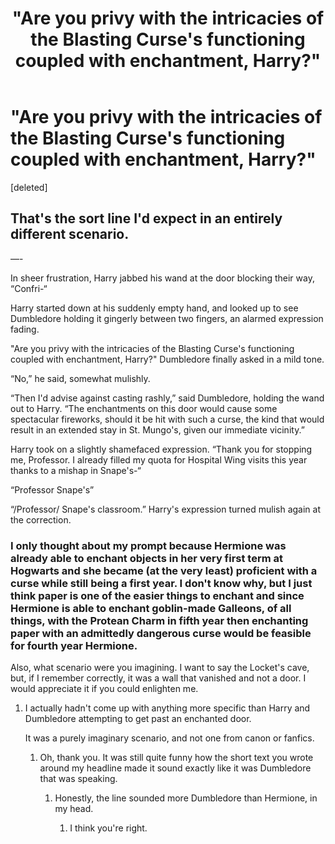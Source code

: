 #+TITLE: "Are you privy with the intricacies of the Blasting Curse's functioning coupled with enchantment, Harry?"

* "Are you privy with the intricacies of the Blasting Curse's functioning coupled with enchantment, Harry?"
:PROPERTIES:
:Score: 0
:DateUnix: 1592011667.0
:DateShort: 2020-Jun-13
:FlairText: Prompt
:END:
[deleted]


** That's the sort line I'd expect in an entirely different scenario.

----

In sheer frustration, Harry jabbed his wand at the door blocking their way, “Confri-“

Harry started down at his suddenly empty hand, and looked up to see Dumbledore holding it gingerly between two fingers, an alarmed expression fading.

"Are you privy with the intricacies of the Blasting Curse's functioning coupled with enchantment, Harry?" Dumbledore finally asked in a mild tone.

“No,” he said, somewhat mulishly.

“Then I'd advise against casting rashly,” said Dumbledore, holding the wand out to Harry. “The enchantments on this door would cause some spectacular fireworks, should it be hit with such a curse, the kind that would result in an extended stay in St. Mungo's, given our immediate vicinity.”

Harry took on a slightly shamefaced expression. “Thank you for stopping me, Professor. I already filled my quota for Hospital Wing visits this year thanks to a mishap in Snape's-“

“Professor Snape's”

“/Professor/ Snape's classroom.” Harry's expression turned mulish again at the correction.
:PROPERTIES:
:Author: Vercalos
:Score: 4
:DateUnix: 1592026512.0
:DateShort: 2020-Jun-13
:END:

*** I only thought about my prompt because Hermione was already able to enchant objects in her very first term at Hogwarts and she became (at the very least) proficient with a curse while still being a first year. I don't know why, but I just think paper is one of the easier things to enchant and since Hermione is able to enchant goblin-made Galleons, of all things, with the Protean Charm in fifth year then enchanting paper with an admittedly dangerous curse would be feasible for fourth year Hermione.

Also, what scenario were you imagining. I want to say the Locket's cave, but, if I remember correctly, it was a wall that vanished and not a door. I would appreciate it if you could enlighten me.
:PROPERTIES:
:Author: SnobbishWizard
:Score: 2
:DateUnix: 1592027130.0
:DateShort: 2020-Jun-13
:END:

**** I actually hadn't come up with anything more specific than Harry and Dumbledore attempting to get past an enchanted door.

It was a purely imaginary scenario, and not one from canon or fanfics.
:PROPERTIES:
:Author: Vercalos
:Score: 1
:DateUnix: 1592027249.0
:DateShort: 2020-Jun-13
:END:

***** Oh, thank you. It was still quite funny how the short text you wrote around my headline made it sound exactly like it was Dumbledore that was speaking.
:PROPERTIES:
:Author: SnobbishWizard
:Score: 1
:DateUnix: 1592027360.0
:DateShort: 2020-Jun-13
:END:

****** Honestly, the line sounded more Dumbledore than Hermione, in my head.
:PROPERTIES:
:Author: Vercalos
:Score: 2
:DateUnix: 1592027418.0
:DateShort: 2020-Jun-13
:END:

******* I think you're right.
:PROPERTIES:
:Author: SnobbishWizard
:Score: 1
:DateUnix: 1592027464.0
:DateShort: 2020-Jun-13
:END:
